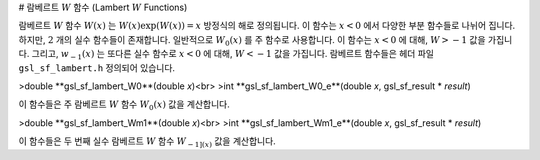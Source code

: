 # 람베르트  :math:`W`  함수 (Lambert  :math:`W`  Functions)

람베르트  :math:`W`  함수  :math:`W(x)` 는  :math:`W(x)\exp(W(x)) = x`  방정식의 해로 정의됩니다. 이 함수는  :math:`x<0` 에서 다양한 부분 함수들로 나뉘어 집니다. 하지만,  :math:`2`  개의 실수 함수들이 존재합니다. 일반적으로  :math:`W_0(x)` 를 주 함수로 사용합니다. 이 함수는  :math:`x<0` 에 대해,  :math:`W>-1`  값을 가집니다. 그리고,  :math:`w_{-1}(x)` 는 또다른 실수 함수로  :math:`x<0` 에 대해,  :math:`W<-1`  값을 가집니다. 람베르트 함수들은 헤더 파일  ``gsl_sf_lambert.h``  정의되어 있습니다.

>double **gsl_sf_lambert_W0**(double *x*)<br>
>int **gsl_sf_lambert_W0_e**(double *x*, gsl_sf_result * *result*)

이 함수들은 주 람베르트  :math:`W`  함수  :math:`W_0(x)`  값을 계산합니다.


>double **gsl_sf_lambert_Wm1**(double *x*)<br>
>int **gsl_sf_lambert_Wm1_e**(double *x*, gsl_sf_result * *result*)

이 함수들은 두 번째 실수 람베르트  :math:`W`  함수  :math:`W_{-1](x)`  값을 계산합니다.
